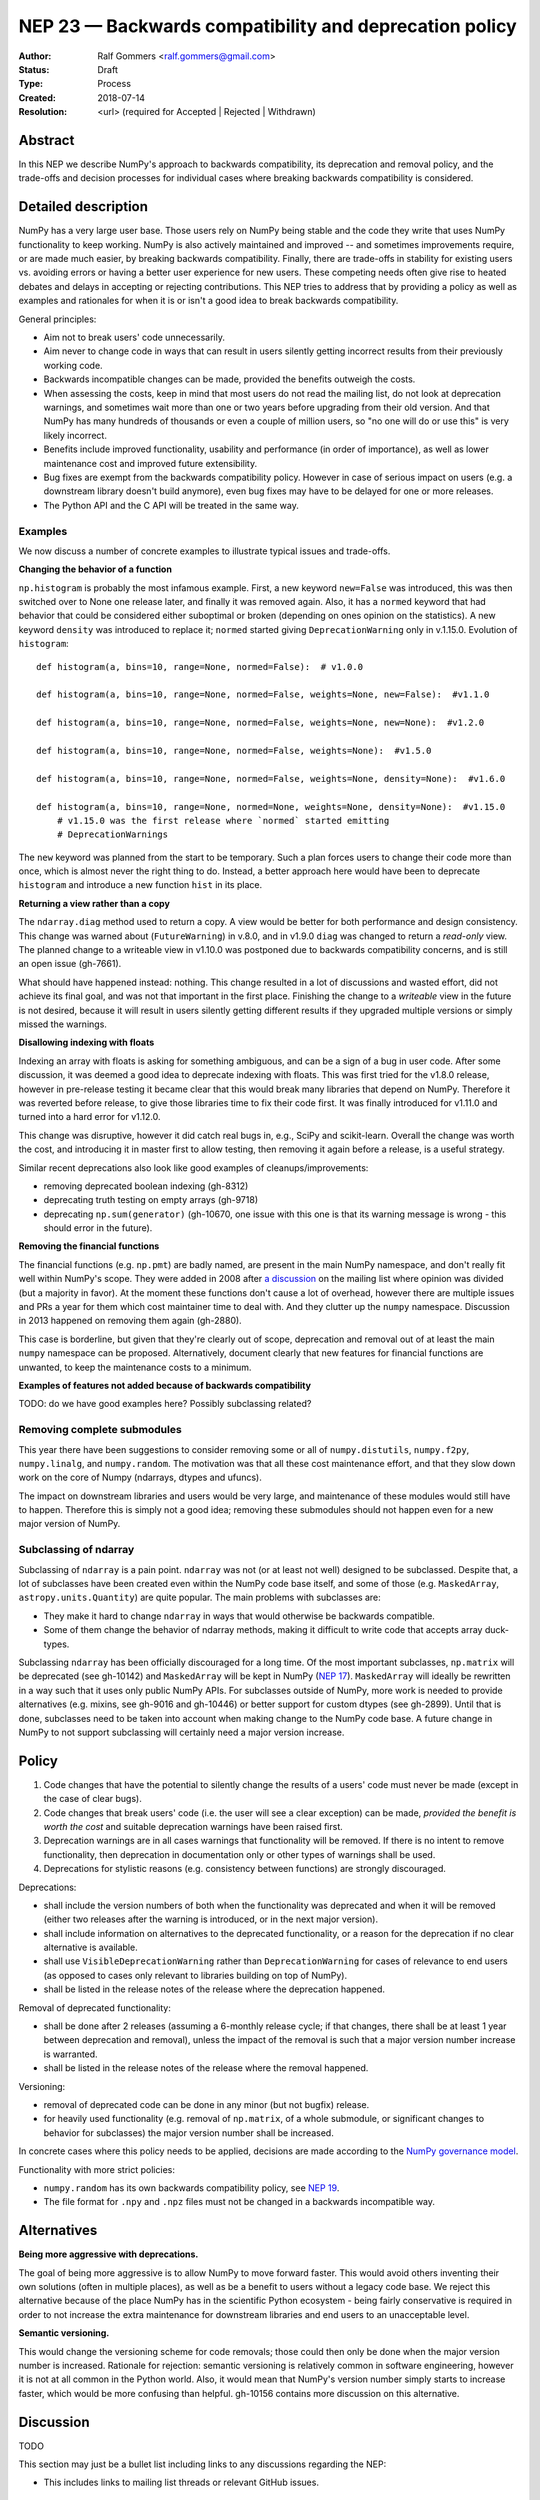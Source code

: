 .. _NEP23:

=======================================================
NEP 23 — Backwards compatibility and deprecation policy
=======================================================

:Author: Ralf Gommers <ralf.gommers@gmail.com>
:Status: Draft
:Type: Process
:Created: 2018-07-14
:Resolution: <url> (required for Accepted | Rejected | Withdrawn)

Abstract
--------

In this NEP we describe NumPy's approach to backwards compatibility,
its deprecation and removal policy, and the trade-offs and decision
processes for individual cases where breaking backwards compatibility
is considered.


Detailed description
--------------------

NumPy has a very large user base.  Those users rely on NumPy being stable
and the code they write that uses NumPy functionality to keep working.
NumPy is also actively maintained and improved -- and sometimes improvements
require, or are made much easier, by breaking backwards compatibility.
Finally, there are trade-offs in stability for existing users vs. avoiding
errors or having a better user experience for new users.  These competing
needs often give rise to heated debates and delays in accepting or rejecting
contributions.  This NEP tries to address that by providing a policy as well
as examples and rationales for when it is or isn't a good idea to break
backwards compatibility.

General principles:

- Aim not to break users' code unnecessarily.
- Aim never to change code in ways that can result in users silently getting
  incorrect results from their previously working code.
- Backwards incompatible changes can be made, provided the benefits outweigh
  the costs.
- When assessing the costs, keep in mind that most users do not read the mailing
  list, do not look at deprecation warnings, and sometimes wait more than one or
  two years before upgrading from their old version.  And that NumPy has
  many hundreds of thousands or even a couple of million users, so "no one will
  do or use this" is very likely incorrect.
- Benefits include improved functionality, usability and performance (in order
  of importance), as well as lower maintenance cost and improved future
  extensibility.
- Bug fixes are exempt from the backwards compatibility policy.  However in case
  of serious impact on users (e.g. a downstream library doesn't build anymore),
  even bug fixes may have to be delayed for one or more releases.
- The Python API and the C API will be treated in the same way.


Examples
^^^^^^^^

We now discuss a number of concrete examples to illustrate typical issues
and trade-offs.

**Changing the behavior of a function**

``np.histogram`` is probably the most infamous example.
First, a new keyword ``new=False`` was introduced, this was then switched
over to None one release later, and finally it was removed again.
Also, it has a ``normed`` keyword that had behavior that could be considered
either suboptimal or broken (depending on ones opinion on the statistics).
A new keyword ``density`` was introduced to replace it; ``normed`` started giving
``DeprecationWarning`` only in v.1.15.0.  Evolution of ``histogram``::

    def histogram(a, bins=10, range=None, normed=False):  # v1.0.0

    def histogram(a, bins=10, range=None, normed=False, weights=None, new=False):  #v1.1.0

    def histogram(a, bins=10, range=None, normed=False, weights=None, new=None):  #v1.2.0

    def histogram(a, bins=10, range=None, normed=False, weights=None):  #v1.5.0

    def histogram(a, bins=10, range=None, normed=False, weights=None, density=None):  #v1.6.0

    def histogram(a, bins=10, range=None, normed=None, weights=None, density=None):  #v1.15.0
        # v1.15.0 was the first release where `normed` started emitting
        # DeprecationWarnings

The ``new`` keyword was planned from the start to be temporary.  Such a plan
forces users to change their code more than once, which is almost never the
right thing to do.  Instead, a better approach here would have been to
deprecate ``histogram`` and introduce a new function ``hist`` in its place.

**Returning a view rather than a copy**

The ``ndarray.diag`` method used to return a copy.  A view would be better for
both performance and design consistency.  This change was warned about
(``FutureWarning``) in v.8.0, and in v1.9.0 ``diag`` was changed to return
a *read-only* view.  The planned change to a writeable view in v1.10.0 was
postponed due to backwards compatibility concerns, and is still an open issue
(gh-7661).

What should have happened instead: nothing.  This change resulted in a lot of
discussions and wasted effort, did not achieve its final goal, and was not that
important in the first place.  Finishing the change to a *writeable* view in
the future is not desired, because it will result in users silently getting
different results if they upgraded multiple versions or simply missed the
warnings.

**Disallowing indexing with floats**

Indexing an array with floats is asking for something ambiguous, and can be a
sign of a bug in user code.  After some discussion, it was deemed a good idea
to deprecate indexing with floats.  This was first tried for the v1.8.0
release, however in pre-release testing it became clear that this would break
many libraries that depend on NumPy.  Therefore it was reverted before release,
to give those libraries time to fix their code first.  It was finally
introduced for v1.11.0 and turned into a hard error for v1.12.0.

This change was disruptive, however it did catch real bugs in, e.g., SciPy and
scikit-learn.  Overall the change was worth the cost, and introducing it in
master first to allow testing, then removing it again before a release, is a
useful strategy.

Similar recent deprecations also look like good examples of
cleanups/improvements:

- removing deprecated boolean indexing (gh-8312)
- deprecating truth testing on empty arrays (gh-9718)
- deprecating ``np.sum(generator)`` (gh-10670, one issue with this one is that
  its warning message is wrong - this should error in the future).

**Removing the financial functions**

The financial functions (e.g. ``np.pmt``) are badly named, are present in the
main NumPy namespace, and don't really fit well within NumPy's scope.
They were added in 2008 after
`a discussion <https://mail.python.org/pipermail/numpy-discussion/2008-April/032353.html>`_
on the mailing list where opinion was divided (but a majority in favor).
At the moment these functions don't cause a lot of overhead, however there are
multiple issues and PRs a year for them which cost maintainer time to deal
with.  And they clutter up the ``numpy`` namespace.  Discussion in 2013 happened
on removing them again (gh-2880).

This case is borderline, but given that they're clearly out of scope,
deprecation and removal out of at least the main ``numpy`` namespace can be
proposed.  Alternatively, document clearly that new features for financial
functions are unwanted, to keep the maintenance costs to a minimum.

**Examples of features not added because of backwards compatibility**

TODO: do we have good examples here? Possibly subclassing related?


Removing complete submodules
^^^^^^^^^^^^^^^^^^^^^^^^^^^^

This year there have been suggestions to consider removing some or all of
``numpy.distutils``, ``numpy.f2py``, ``numpy.linalg``, and ``numpy.random``.
The motivation was that all these cost maintenance effort, and that they slow
down work on the core of Numpy (ndarrays, dtypes and ufuncs).

The impact on downstream libraries and users would be very large, and
maintenance of these modules would still have to happen.  Therefore this is
simply not a good idea; removing these submodules should not happen even for
a new major version of NumPy.


Subclassing of ndarray
^^^^^^^^^^^^^^^^^^^^^^

Subclassing of ``ndarray`` is a pain point.  ``ndarray`` was not (or at least
not well) designed to be subclassed.  Despite that, a lot of subclasses have
been created even within the NumPy code base itself, and some of those (e.g.
``MaskedArray``, ``astropy.units.Quantity``) are quite popular.  The main
problems with subclasses are:

- They make it hard to change ``ndarray`` in ways that would otherwise be
  backwards compatible.
- Some of them change the behavior of ndarray methods, making it difficult to
  write code that accepts array duck-types.

Subclassing ``ndarray`` has been officially discouraged for a long time.  Of
the most important subclasses, ``np.matrix`` will be deprecated (see gh-10142)
and ``MaskedArray`` will be kept in NumPy (`NEP 17
<http://www.numpy.org/neps/nep-0017-split-out-maskedarray.html>`_).
``MaskedArray`` will ideally be rewritten in a way such that it uses only
public NumPy APIs.  For subclasses outside of NumPy, more work is needed to
provide alternatives (e.g. mixins, see gh-9016 and gh-10446) or better support
for custom dtypes (see gh-2899).  Until that is done, subclasses need to be
taken into account when making change to the NumPy code base.  A future change
in NumPy to not support subclassing will certainly need a major version
increase.


Policy
------

1. Code changes that have the potential to silently change the results of a users'
   code must never be made (except in the case of clear bugs).
2. Code changes that break users' code (i.e. the user will see a clear exception)
   can be made, *provided the benefit is worth the cost* and suitable deprecation
   warnings have been raised first.
3. Deprecation warnings are in all cases warnings that functionality will be removed.
   If there is no intent to remove functionality, then deprecation in documentation
   only or other types of warnings shall be used.
4. Deprecations for stylistic reasons (e.g. consistency between functions) are
   strongly discouraged.

Deprecations:

- shall include the version numbers of both when the functionality was deprecated
  and when it will be removed (either two releases after the warning is
  introduced, or in the next major version).
- shall include information on alternatives to the deprecated functionality, or a
  reason for the deprecation if no clear alternative is available.
- shall use ``VisibleDeprecationWarning`` rather than ``DeprecationWarning``
  for cases of relevance to end users (as opposed to cases only relevant to
  libraries building on top of NumPy).
- shall be listed in the release notes of the release where the deprecation happened.

Removal of deprecated functionality:

- shall be done after 2 releases (assuming a 6-monthly release cycle; if that changes,
  there shall be at least 1 year between deprecation and removal), unless the
  impact of the removal is such that a major version number increase is
  warranted.
- shall be listed in the release notes of the release where the removal happened.

Versioning:

- removal of deprecated code can be done in any minor (but not bugfix) release.
- for heavily used functionality (e.g. removal of ``np.matrix``, of a whole submodule,
  or significant changes to behavior for subclasses) the major version number shall
  be increased.

In concrete cases where this policy needs to be applied, decisions are made according
to the `NumPy governance model
<https://docs.scipy.org/doc/numpy/dev/governance/index.html>`_.

Functionality with more strict policies:

- ``numpy.random`` has its own backwards compatibility policy,
  see `NEP 19 <http://www.numpy.org/neps/nep-0019-rng-policy.html>`_.
- The file format for ``.npy`` and ``.npz`` files must not be changed in a backwards
  incompatible way.


Alternatives
------------

**Being more aggressive with deprecations.**

The goal of being more aggressive is to allow NumPy to move forward faster.
This would avoid others inventing their own solutions (often in multiple
places), as well as be a benefit to users without a legacy code base.  We
reject this alternative because of the place NumPy has in the scientific Python
ecosystem - being fairly conservative is required in order to not increase the
extra maintenance for downstream libraries and end users to an unacceptable
level.

**Semantic versioning.**

This would change the versioning scheme for code removals; those could then
only be done when the major version number is increased.  Rationale for
rejection: semantic versioning is relatively common in software engineering,
however it is not at all common in the Python world.  Also, it would mean that
NumPy's version number simply starts to increase faster, which would be more
confusing than helpful. gh-10156 contains more discussion on this alternative.


Discussion
----------

TODO

This section may just be a bullet list including links to any discussions
regarding the NEP:

- This includes links to mailing list threads or relevant GitHub issues.


References and Footnotes
------------------------

.. [1] TODO


Copyright
---------

This document has been placed in the public domain. [1]_

